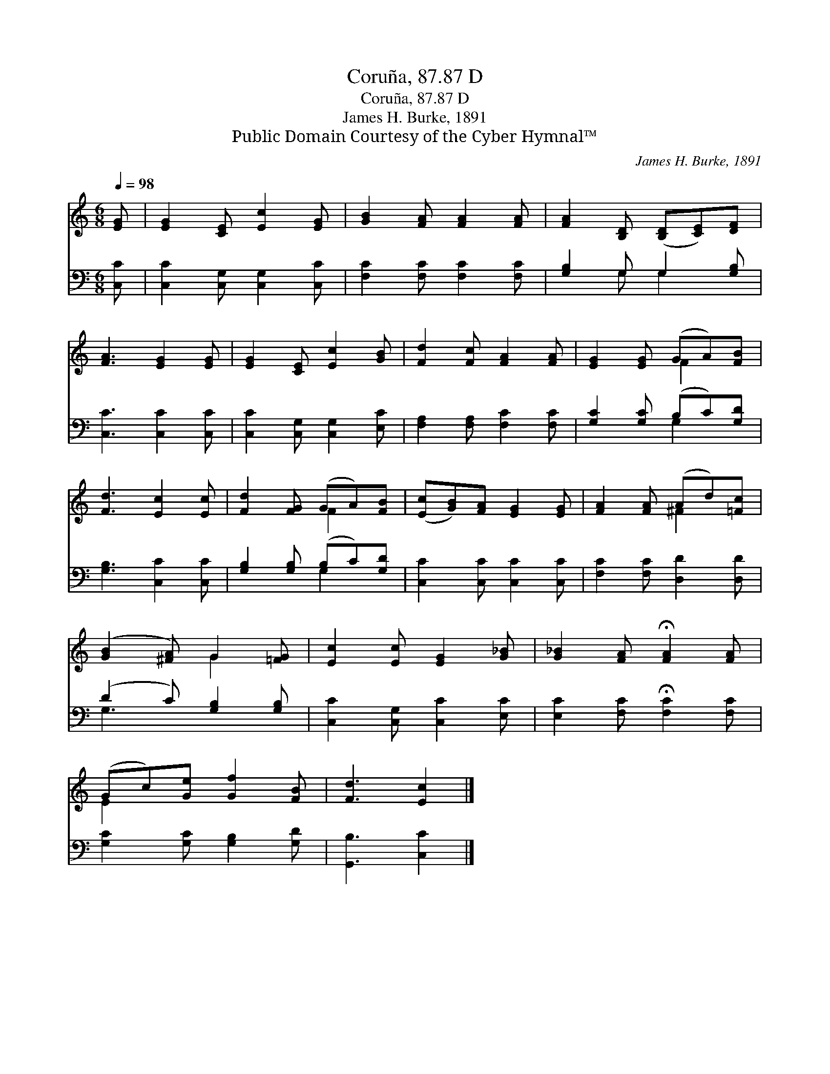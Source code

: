 X:1
T:Coruña, 87.87 D
T:Coruña, 87.87 D
T:James H. Burke, 1891
T:Public Domain Courtesy of the Cyber Hymnal™
C:James H. Burke, 1891
Z:Public Domain
Z:Courtesy of the Cyber Hymnal™
%%score ( 1 2 ) ( 3 4 )
L:1/8
Q:1/4=98
M:6/8
K:C
V:1 treble 
V:2 treble 
V:3 bass 
V:4 bass 
V:1
 [EG] | [EG]2 [CE] [Ec]2 [EG] | [GB]2 [FA] [FA]2 [FA] | [FA]2 [B,D] ([B,D][CE])[DF] | %4
 [FA]3 [EG]2 [EG] | [EG]2 [CE] [Ec]2 [GB] | [Fd]2 [Fc] [FA]2 [FA] | [EG]2 [EG] (GA)[FB] | %8
 [Fd]3 [Ec]2 [Ec] | [Fd]2 [FG] (GA)[FB] | ([Ec][GB])[FA] [EG]2 [EG] | [FA]2 [FA] (Ad)[=Fc] | %12
 ([GB]2 [^FA]) G2 [=FG] | [Ec]2 [Ec] [EG]2 [G_B] | [G_B]2 [FA] !fermata![FA]2 [FA] | %15
 (Gc)[Ge] [Gf]2 [FB] | [Fd]3 [Ec]2 |] %17
V:2
 x | x6 | x6 | x6 | x6 | x6 | x6 | x3 F2 x | x6 | x3 F2 x | x6 | x3 ^F2 x | x3 G2 x | x6 | x6 | %15
 E2 x4 | x5 |] %17
V:3
 [C,C] | [C,C]2 [C,G,] [C,G,]2 [C,C] | [F,C]2 [F,C] [F,C]2 [F,C] | [G,B,]2 G, G,2 [G,B,] | %4
 [C,C]3 [C,C]2 [C,C] | [C,C]2 [C,G,] [C,G,]2 [E,C] | [F,A,]2 [F,A,] [F,C]2 [F,C] | %7
 [G,C]2 [G,C] (B,C)[G,D] | [G,B,]3 [C,C]2 [C,C] | [G,B,]2 [G,B,] (B,C)[G,D] | %10
 [C,C]2 [C,C] [C,C]2 [C,C] | [F,C]2 [F,C] [D,D]2 [D,D] | (D2 C) [G,B,]2 [G,B,] | %13
 [C,C]2 [C,G,] [C,C]2 [E,C] | [E,C]2 [F,C] !fermata![F,C]2 [F,C] | [G,C]2 [G,C] [G,B,]2 [G,D] | %16
 [G,,B,]3 [C,C]2 |] %17
V:4
 x | x6 | x6 | x2 G, G,2 x | x6 | x6 | x6 | x3 G,2 x | x6 | x3 G,2 x | x6 | x6 | G,3 x3 | x6 | x6 | %15
 x6 | x5 |] %17

